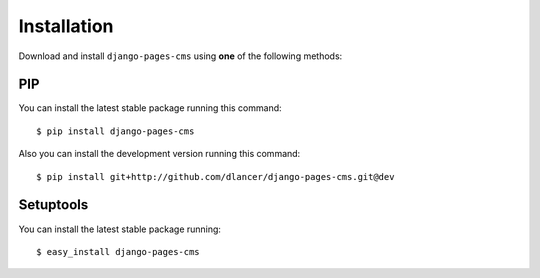 Installation
============

Download and install ``django-pages-cms`` using **one** of the following methods:

PIP
---

You can install the latest stable package running this command::

    $ pip install django-pages-cms

Also you can install the development version running this command::

    $ pip install git+http://github.com/dlancer/django-pages-cms.git@dev


Setuptools
----------

You can install the latest stable package running::

    $ easy_install django-pages-cms


